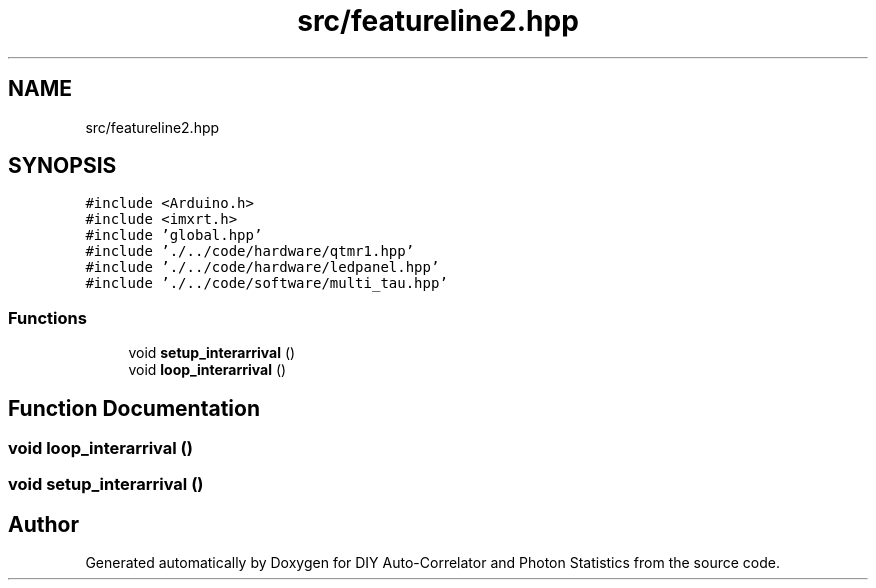 .TH "src/featureline2.hpp" 3 "Thu Oct 14 2021" "Version 1.0" "DIY Auto-Correlator and Photon Statistics" \" -*- nroff -*-
.ad l
.nh
.SH NAME
src/featureline2.hpp
.SH SYNOPSIS
.br
.PP
\fC#include <Arduino\&.h>\fP
.br
\fC#include <imxrt\&.h>\fP
.br
\fC#include 'global\&.hpp'\fP
.br
\fC#include '\&./\&.\&./code/hardware/qtmr1\&.hpp'\fP
.br
\fC#include '\&./\&.\&./code/hardware/ledpanel\&.hpp'\fP
.br
\fC#include '\&./\&.\&./code/software/multi_tau\&.hpp'\fP
.br

.SS "Functions"

.in +1c
.ti -1c
.RI "void \fBsetup_interarrival\fP ()"
.br
.ti -1c
.RI "void \fBloop_interarrival\fP ()"
.br
.in -1c
.SH "Function Documentation"
.PP 
.SS "void loop_interarrival ()"

.SS "void setup_interarrival ()"

.SH "Author"
.PP 
Generated automatically by Doxygen for DIY Auto-Correlator and Photon Statistics from the source code\&.
